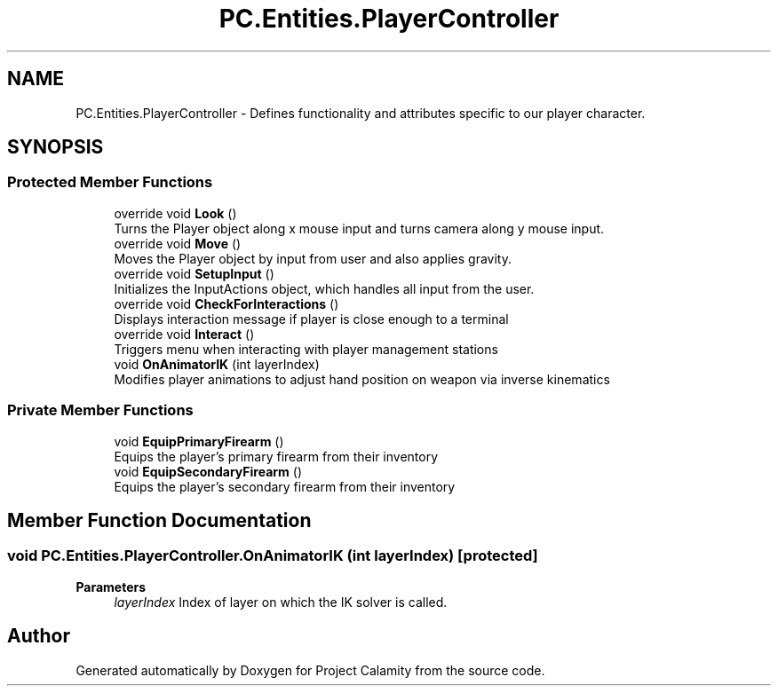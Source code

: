 .TH "PC.Entities.PlayerController" 3 "Fri Dec 9 2022" "Project Calamity" \" -*- nroff -*-
.ad l
.nh
.SH NAME
PC.Entities.PlayerController \- Defines functionality and attributes specific to our player character\&.   

.SH SYNOPSIS
.br
.PP
.SS "Protected Member Functions"

.in +1c
.ti -1c
.RI "override void \fBLook\fP ()"
.br
.RI "Turns the Player object along x mouse input and turns camera along y mouse input\&.  "
.ti -1c
.RI "override void \fBMove\fP ()"
.br
.RI "Moves the Player object by input from user and also applies gravity\&.  "
.ti -1c
.RI "override void \fBSetupInput\fP ()"
.br
.RI "Initializes the InputActions object, which handles all input from the user\&.  "
.ti -1c
.RI "override void \fBCheckForInteractions\fP ()"
.br
.RI "Displays interaction message if player is close enough to a terminal  "
.ti -1c
.RI "override void \fBInteract\fP ()"
.br
.RI "Triggers menu when interacting with player management stations  "
.ti -1c
.RI "void \fBOnAnimatorIK\fP (int layerIndex)"
.br
.RI "Modifies player animations to adjust hand position on weapon via inverse kinematics  "
.in -1c
.SS "Private Member Functions"

.in +1c
.ti -1c
.RI "void \fBEquipPrimaryFirearm\fP ()"
.br
.RI "Equips the player's primary firearm from their inventory  "
.ti -1c
.RI "void \fBEquipSecondaryFirearm\fP ()"
.br
.RI "Equips the player's secondary firearm from their inventory  "
.in -1c
.SH "Member Function Documentation"
.PP 
.SS "void PC\&.Entities\&.PlayerController\&.OnAnimatorIK (int layerIndex)\fC [protected]\fP"

.PP
\fBParameters\fP
.RS 4
\fIlayerIndex\fP Index of layer on which the IK solver is called\&.
.RE
.PP


.SH "Author"
.PP 
Generated automatically by Doxygen for Project Calamity from the source code\&.
